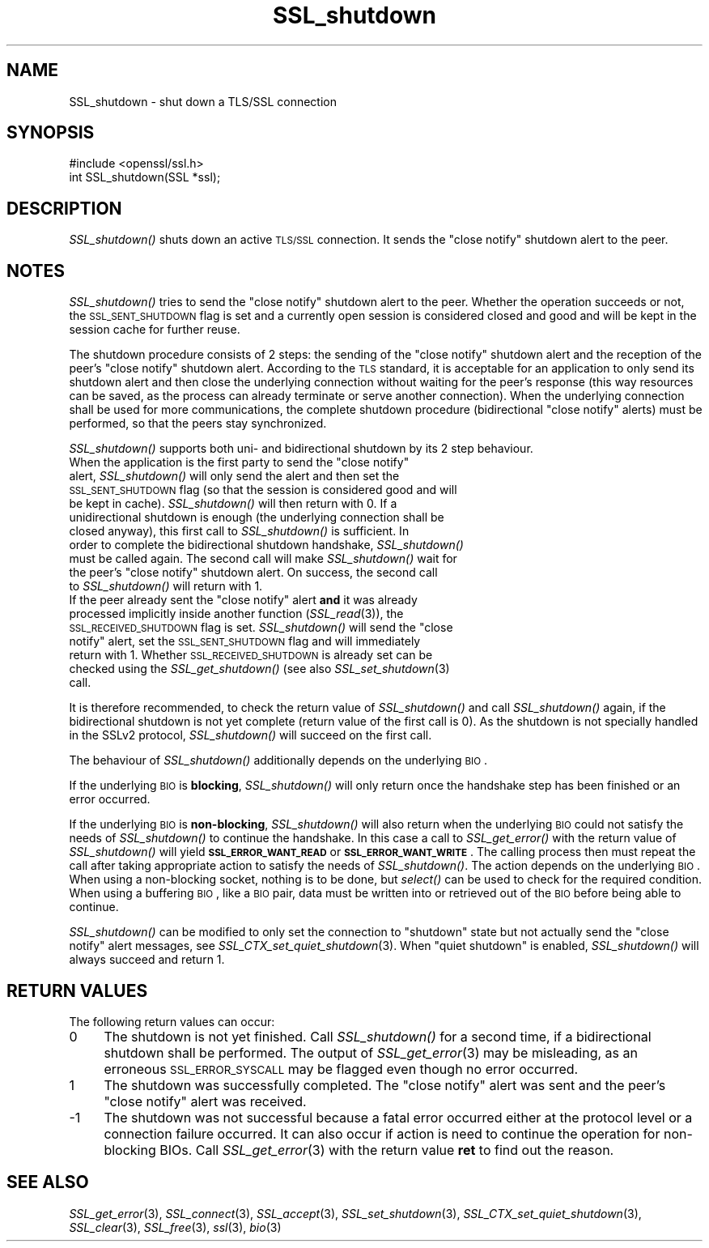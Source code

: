 .\" Automatically generated by Pod::Man 2.25 (Pod::Simple 3.28)
.\"
.\" Standard preamble:
.\" ========================================================================
.de Sp \" Vertical space (when we can't use .PP)
.if t .sp .5v
.if n .sp
..
.de Vb \" Begin verbatim text
.ft CW
.nf
.ne \\$1
..
.de Ve \" End verbatim text
.ft R
.fi
..
.\" Set up some character translations and predefined strings.  \*(-- will
.\" give an unbreakable dash, \*(PI will give pi, \*(L" will give a left
.\" double quote, and \*(R" will give a right double quote.  \*(C+ will
.\" give a nicer C++.  Capital omega is used to do unbreakable dashes and
.\" therefore won't be available.  \*(C` and \*(C' expand to `' in nroff,
.\" nothing in troff, for use with C<>.
.tr \(*W-
.ds C+ C\v'-.1v'\h'-1p'\s-2+\h'-1p'+\s0\v'.1v'\h'-1p'
.ie n \{\
.    ds -- \(*W-
.    ds PI pi
.    if (\n(.H=4u)&(1m=24u) .ds -- \(*W\h'-12u'\(*W\h'-12u'-\" diablo 10 pitch
.    if (\n(.H=4u)&(1m=20u) .ds -- \(*W\h'-12u'\(*W\h'-8u'-\"  diablo 12 pitch
.    ds L" ""
.    ds R" ""
.    ds C` ""
.    ds C' ""
'br\}
.el\{\
.    ds -- \|\(em\|
.    ds PI \(*p
.    ds L" ``
.    ds R" ''
'br\}
.\"
.\" Escape single quotes in literal strings from groff's Unicode transform.
.ie \n(.g .ds Aq \(aq
.el       .ds Aq '
.\"
.\" If the F register is turned on, we'll generate index entries on stderr for
.\" titles (.TH), headers (.SH), subsections (.SS), items (.Ip), and index
.\" entries marked with X<> in POD.  Of course, you'll have to process the
.\" output yourself in some meaningful fashion.
.ie \nF \{\
.    de IX
.    tm Index:\\$1\t\\n%\t"\\$2"
..
.    nr % 0
.    rr F
.\}
.el \{\
.    de IX
..
.\}
.\"
.\" Accent mark definitions (@(#)ms.acc 1.5 88/02/08 SMI; from UCB 4.2).
.\" Fear.  Run.  Save yourself.  No user-serviceable parts.
.    \" fudge factors for nroff and troff
.if n \{\
.    ds #H 0
.    ds #V .8m
.    ds #F .3m
.    ds #[ \f1
.    ds #] \fP
.\}
.if t \{\
.    ds #H ((1u-(\\\\n(.fu%2u))*.13m)
.    ds #V .6m
.    ds #F 0
.    ds #[ \&
.    ds #] \&
.\}
.    \" simple accents for nroff and troff
.if n \{\
.    ds ' \&
.    ds ` \&
.    ds ^ \&
.    ds , \&
.    ds ~ ~
.    ds /
.\}
.if t \{\
.    ds ' \\k:\h'-(\\n(.wu*8/10-\*(#H)'\'\h"|\\n:u"
.    ds ` \\k:\h'-(\\n(.wu*8/10-\*(#H)'\`\h'|\\n:u'
.    ds ^ \\k:\h'-(\\n(.wu*10/11-\*(#H)'^\h'|\\n:u'
.    ds , \\k:\h'-(\\n(.wu*8/10)',\h'|\\n:u'
.    ds ~ \\k:\h'-(\\n(.wu-\*(#H-.1m)'~\h'|\\n:u'
.    ds / \\k:\h'-(\\n(.wu*8/10-\*(#H)'\z\(sl\h'|\\n:u'
.\}
.    \" troff and (daisy-wheel) nroff accents
.ds : \\k:\h'-(\\n(.wu*8/10-\*(#H+.1m+\*(#F)'\v'-\*(#V'\z.\h'.2m+\*(#F'.\h'|\\n:u'\v'\*(#V'
.ds 8 \h'\*(#H'\(*b\h'-\*(#H'
.ds o \\k:\h'-(\\n(.wu+\w'\(de'u-\*(#H)/2u'\v'-.3n'\*(#[\z\(de\v'.3n'\h'|\\n:u'\*(#]
.ds d- \h'\*(#H'\(pd\h'-\w'~'u'\v'-.25m'\f2\(hy\fP\v'.25m'\h'-\*(#H'
.ds D- D\\k:\h'-\w'D'u'\v'-.11m'\z\(hy\v'.11m'\h'|\\n:u'
.ds th \*(#[\v'.3m'\s+1I\s-1\v'-.3m'\h'-(\w'I'u*2/3)'\s-1o\s+1\*(#]
.ds Th \*(#[\s+2I\s-2\h'-\w'I'u*3/5'\v'-.3m'o\v'.3m'\*(#]
.ds ae a\h'-(\w'a'u*4/10)'e
.ds Ae A\h'-(\w'A'u*4/10)'E
.    \" corrections for vroff
.if v .ds ~ \\k:\h'-(\\n(.wu*9/10-\*(#H)'\s-2\u~\d\s+2\h'|\\n:u'
.if v .ds ^ \\k:\h'-(\\n(.wu*10/11-\*(#H)'\v'-.4m'^\v'.4m'\h'|\\n:u'
.    \" for low resolution devices (crt and lpr)
.if \n(.H>23 .if \n(.V>19 \
\{\
.    ds : e
.    ds 8 ss
.    ds o a
.    ds d- d\h'-1'\(ga
.    ds D- D\h'-1'\(hy
.    ds th \o'bp'
.    ds Th \o'LP'
.    ds ae ae
.    ds Ae AE
.\}
.rm #[ #] #H #V #F C
.\" ========================================================================
.\"
.IX Title "SSL_shutdown 3"
.TH SSL_shutdown 3 "2014-01-06" "1.0.1f" "OpenSSL"
.\" For nroff, turn off justification.  Always turn off hyphenation; it makes
.\" way too many mistakes in technical documents.
.if n .ad l
.nh
.SH "NAME"
SSL_shutdown \- shut down a TLS/SSL connection
.SH "SYNOPSIS"
.IX Header "SYNOPSIS"
.Vb 1
\& #include <openssl/ssl.h>
\&
\& int SSL_shutdown(SSL *ssl);
.Ve
.SH "DESCRIPTION"
.IX Header "DESCRIPTION"
\&\fISSL_shutdown()\fR shuts down an active \s-1TLS/SSL\s0 connection. It sends the 
\&\*(L"close notify\*(R" shutdown alert to the peer.
.SH "NOTES"
.IX Header "NOTES"
\&\fISSL_shutdown()\fR tries to send the \*(L"close notify\*(R" shutdown alert to the peer.
Whether the operation succeeds or not, the \s-1SSL_SENT_SHUTDOWN\s0 flag is set and
a currently open session is considered closed and good and will be kept in the
session cache for further reuse.
.PP
The shutdown procedure consists of 2 steps: the sending of the \*(L"close notify\*(R"
shutdown alert and the reception of the peer's \*(L"close notify\*(R" shutdown
alert. According to the \s-1TLS\s0 standard, it is acceptable for an application
to only send its shutdown alert and then close the underlying connection
without waiting for the peer's response (this way resources can be saved,
as the process can already terminate or serve another connection).
When the underlying connection shall be used for more communications, the
complete shutdown procedure (bidirectional \*(L"close notify\*(R" alerts) must be
performed, so that the peers stay synchronized.
.PP
\&\fISSL_shutdown()\fR supports both uni\- and bidirectional shutdown by its 2 step
behaviour.
.ie n .IP "When the application is the first party to send the ""close notify"" alert, \fISSL_shutdown()\fR will only send the alert and then set the \s-1SSL_SENT_SHUTDOWN\s0 flag (so that the session is considered good and will be kept in cache). \fISSL_shutdown()\fR will then return with 0. If a unidirectional shutdown is enough (the underlying connection shall be closed anyway), this first call to \fISSL_shutdown()\fR is sufficient. In order to complete the bidirectional shutdown handshake, \fISSL_shutdown()\fR must be called again. The second call will make \fISSL_shutdown()\fR wait for the peer's ""close notify"" shutdown alert. On success, the second call to \fISSL_shutdown()\fR will return with 1." 4
.el .IP "When the application is the first party to send the ``close notify'' alert, \fISSL_shutdown()\fR will only send the alert and then set the \s-1SSL_SENT_SHUTDOWN\s0 flag (so that the session is considered good and will be kept in cache). \fISSL_shutdown()\fR will then return with 0. If a unidirectional shutdown is enough (the underlying connection shall be closed anyway), this first call to \fISSL_shutdown()\fR is sufficient. In order to complete the bidirectional shutdown handshake, \fISSL_shutdown()\fR must be called again. The second call will make \fISSL_shutdown()\fR wait for the peer's ``close notify'' shutdown alert. On success, the second call to \fISSL_shutdown()\fR will return with 1." 4
.IX Item "When the application is the first party to send the close notify alert, SSL_shutdown() will only send the alert and then set the SSL_SENT_SHUTDOWN flag (so that the session is considered good and will be kept in cache). SSL_shutdown() will then return with 0. If a unidirectional shutdown is enough (the underlying connection shall be closed anyway), this first call to SSL_shutdown() is sufficient. In order to complete the bidirectional shutdown handshake, SSL_shutdown() must be called again. The second call will make SSL_shutdown() wait for the peer's close notify shutdown alert. On success, the second call to SSL_shutdown() will return with 1."
.PD 0
.ie n .IP "If the peer already sent the ""close notify"" alert \fBand\fR it was already processed implicitly inside another function (\fISSL_read\fR\|(3)), the \s-1SSL_RECEIVED_SHUTDOWN\s0 flag is set. \fISSL_shutdown()\fR will send the ""close notify"" alert, set the \s-1SSL_SENT_SHUTDOWN\s0 flag and will immediately return with 1. Whether \s-1SSL_RECEIVED_SHUTDOWN\s0 is already set can be checked using the \fISSL_get_shutdown()\fR (see also \fISSL_set_shutdown\fR\|(3) call." 4
.el .IP "If the peer already sent the ``close notify'' alert \fBand\fR it was already processed implicitly inside another function (\fISSL_read\fR\|(3)), the \s-1SSL_RECEIVED_SHUTDOWN\s0 flag is set. \fISSL_shutdown()\fR will send the ``close notify'' alert, set the \s-1SSL_SENT_SHUTDOWN\s0 flag and will immediately return with 1. Whether \s-1SSL_RECEIVED_SHUTDOWN\s0 is already set can be checked using the \fISSL_get_shutdown()\fR (see also \fISSL_set_shutdown\fR\|(3) call." 4
.IX Item "If the peer already sent the close notify alert and it was already processed implicitly inside another function (SSL_read), the SSL_RECEIVED_SHUTDOWN flag is set. SSL_shutdown() will send the close notify alert, set the SSL_SENT_SHUTDOWN flag and will immediately return with 1. Whether SSL_RECEIVED_SHUTDOWN is already set can be checked using the SSL_get_shutdown() (see also SSL_set_shutdown call."
.PD
.PP
It is therefore recommended, to check the return value of \fISSL_shutdown()\fR
and call \fISSL_shutdown()\fR again, if the bidirectional shutdown is not yet
complete (return value of the first call is 0). As the shutdown is not
specially handled in the SSLv2 protocol, \fISSL_shutdown()\fR will succeed on
the first call.
.PP
The behaviour of \fISSL_shutdown()\fR additionally depends on the underlying \s-1BIO\s0.
.PP
If the underlying \s-1BIO\s0 is \fBblocking\fR, \fISSL_shutdown()\fR will only return once the
handshake step has been finished or an error occurred.
.PP
If the underlying \s-1BIO\s0 is \fBnon-blocking\fR, \fISSL_shutdown()\fR will also return
when the underlying \s-1BIO\s0 could not satisfy the needs of \fISSL_shutdown()\fR
to continue the handshake. In this case a call to \fISSL_get_error()\fR with the
return value of \fISSL_shutdown()\fR will yield \fB\s-1SSL_ERROR_WANT_READ\s0\fR or
\&\fB\s-1SSL_ERROR_WANT_WRITE\s0\fR. The calling process then must repeat the call after
taking appropriate action to satisfy the needs of \fISSL_shutdown()\fR.
The action depends on the underlying \s-1BIO\s0. When using a non-blocking socket,
nothing is to be done, but \fIselect()\fR can be used to check for the required
condition. When using a buffering \s-1BIO\s0, like a \s-1BIO\s0 pair, data must be written
into or retrieved out of the \s-1BIO\s0 before being able to continue.
.PP
\&\fISSL_shutdown()\fR can be modified to only set the connection to \*(L"shutdown\*(R"
state but not actually send the \*(L"close notify\*(R" alert messages,
see \fISSL_CTX_set_quiet_shutdown\fR\|(3).
When \*(L"quiet shutdown\*(R" is enabled, \fISSL_shutdown()\fR will always succeed
and return 1.
.SH "RETURN VALUES"
.IX Header "RETURN VALUES"
The following return values can occur:
.IP "0" 4
The shutdown is not yet finished. Call \fISSL_shutdown()\fR for a second time,
if a bidirectional shutdown shall be performed.
The output of \fISSL_get_error\fR\|(3) may be misleading, as an
erroneous \s-1SSL_ERROR_SYSCALL\s0 may be flagged even though no error occurred.
.IP "1" 4
.IX Item "1"
The shutdown was successfully completed. The \*(L"close notify\*(R" alert was sent
and the peer's \*(L"close notify\*(R" alert was received.
.IP "\-1" 4
.IX Item "-1"
The shutdown was not successful because a fatal error occurred either
at the protocol level or a connection failure occurred. It can also occur if
action is need to continue the operation for non-blocking BIOs.
Call \fISSL_get_error\fR\|(3) with the return value \fBret\fR
to find out the reason.
.SH "SEE ALSO"
.IX Header "SEE ALSO"
\&\fISSL_get_error\fR\|(3), \fISSL_connect\fR\|(3),
\&\fISSL_accept\fR\|(3), \fISSL_set_shutdown\fR\|(3),
\&\fISSL_CTX_set_quiet_shutdown\fR\|(3),
\&\fISSL_clear\fR\|(3), \fISSL_free\fR\|(3),
\&\fIssl\fR\|(3), \fIbio\fR\|(3)
